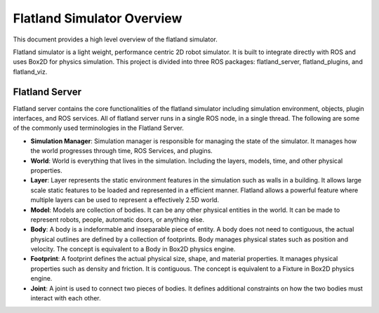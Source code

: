 Flatland Simulator Overview
===========================

This document provides a high level overview of the flatland simulator.

Flatland simulator is a light weight, performance centric 2D robot simulator. It
is built to integrate directly with ROS and uses Box2D for physics simulation.
This project is divided into three ROS packages: flatland_server, flatland_plugins,
and flatland_viz. 

Flatland Server
---------------
Flatland server contains the core functionalities of the flatland simulator
including simulation environment, objects, plugin interfaces, and ROS services.
All of flatland server runs in a single ROS node, in a single thread. The 
following are some of the commonly used terminologies in the Flatland Server.

* **Simulation Manager**: Simulation manager is responsible for managing the
  state of the simulator. It manages how the world progresses through time,
  ROS Services, and plugins.

* **World**: World is everything that lives in the simulation. Including the 
  layers, models, time, and other physical properties.

* **Layer**: Layer represents the static environment features in the simulation
  such as walls in a building. It allows large scale static features to be loaded
  and represented in a efficient manner. Flatland allows a powerful feature where
  multiple layers can be used to represent a effectively 2.5D world. 

* **Model**: Models are collection of bodies. It can be any other physical 
  entities in the world. It can be made to represent robots, people, automatic
  doors, or anything else.

* **Body**: A body is a indeformable and inseparable piece of entity. A body does
  not need to contiguous, the actual physical outlines are defined by a collection
  of footprints. Body manages physical states such as position and velocity.
  The concept is equivalent to a Body in Box2D physics engine.

* **Footprint**: A footprint defines the actual physical size, shape, 
  and material properties. It manages physical properties such as density and 
  friction. It is contiguous.  The concept is equivalent to a Fixture in Box2D
  physics engine.

* **Joint**: A joint is used to connect two pieces of bodies. It defines additional
  constraints on how the two bodies must interact with each other. 